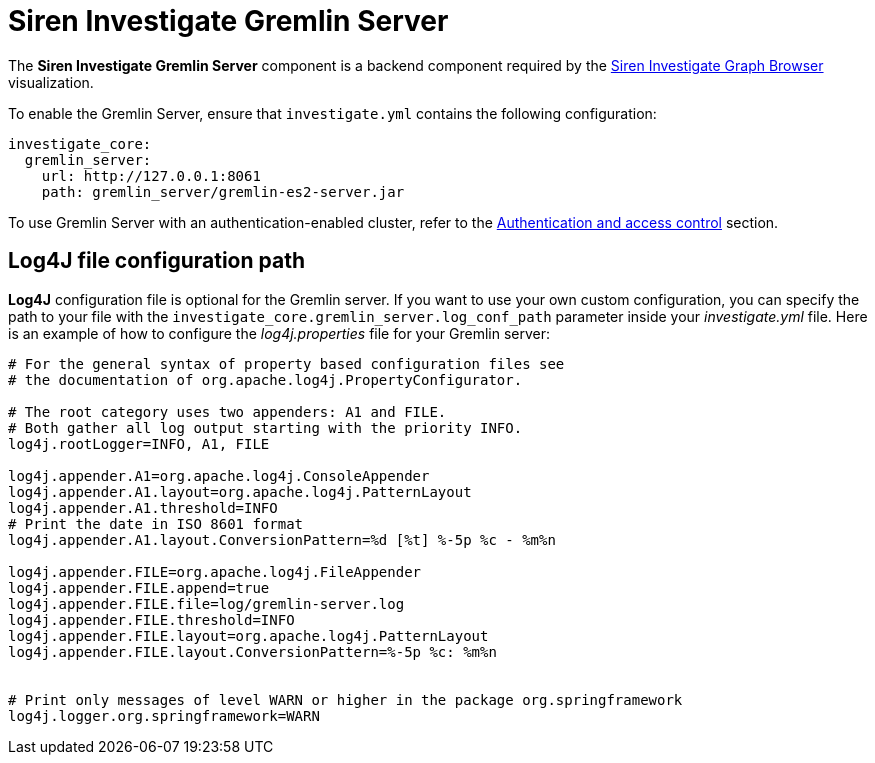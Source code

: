 = Siren Investigate Gremlin Server

The *Siren Investigate Gremlin Server* component is a backend component
required by the link:#UUID-c781ea33-07ef-8521-35a7-f830e0d1f632[Siren
Investigate Graph Browser] visualization.

To enable the Gremlin Server, ensure that `+investigate.yml+` contains
the following configuration:

[source,yml]
----
investigate_core:
  gremlin_server:
    url: http://127.0.0.1:8061
    path: gremlin_server/gremlin-es2-server.jar
----

To use Gremlin Server with an authentication-enabled cluster, refer to
the link:#UUID-a59771c0-3789-ea1c-beb1-64790476628d[Authentication and
access control] section.

== Log4J file configuration path

*Log4J* configuration file is optional for the Gremlin server. If you
want to use your own custom configuration, you can specify the path to
your file with the `+investigate_core.gremlin_server.log_conf_path+`
parameter inside your _investigate.yml_ file. Here is an example of how
to configure the _log4j.properties_ file for your Gremlin server:

[source,properties]
----
# For the general syntax of property based configuration files see
# the documentation of org.apache.log4j.PropertyConfigurator.

# The root category uses two appenders: A1 and FILE.
# Both gather all log output starting with the priority INFO.
log4j.rootLogger=INFO, A1, FILE

log4j.appender.A1=org.apache.log4j.ConsoleAppender
log4j.appender.A1.layout=org.apache.log4j.PatternLayout
log4j.appender.A1.threshold=INFO
# Print the date in ISO 8601 format
log4j.appender.A1.layout.ConversionPattern=%d [%t] %-5p %c - %m%n

log4j.appender.FILE=org.apache.log4j.FileAppender
log4j.appender.FILE.append=true
log4j.appender.FILE.file=log/gremlin-server.log
log4j.appender.FILE.threshold=INFO
log4j.appender.FILE.layout=org.apache.log4j.PatternLayout
log4j.appender.FILE.layout.ConversionPattern=%-5p %c: %m%n


# Print only messages of level WARN or higher in the package org.springframework
log4j.logger.org.springframework=WARN
----
